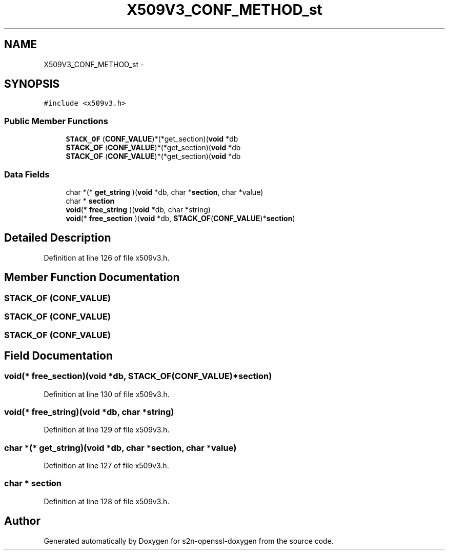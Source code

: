 .TH "X509V3_CONF_METHOD_st" 3 "Thu Jun 30 2016" "s2n-openssl-doxygen" \" -*- nroff -*-
.ad l
.nh
.SH NAME
X509V3_CONF_METHOD_st \- 
.SH SYNOPSIS
.br
.PP
.PP
\fC#include <x509v3\&.h>\fP
.SS "Public Member Functions"

.in +1c
.ti -1c
.RI "\fBSTACK_OF\fP (\fBCONF_VALUE\fP)*(*get_section)(\fBvoid\fP *db"
.br
.ti -1c
.RI "\fBSTACK_OF\fP (\fBCONF_VALUE\fP)*(*get_section)(\fBvoid\fP *db"
.br
.ti -1c
.RI "\fBSTACK_OF\fP (\fBCONF_VALUE\fP)*(*get_section)(\fBvoid\fP *db"
.br
.in -1c
.SS "Data Fields"

.in +1c
.ti -1c
.RI "char *(* \fBget_string\fP )(\fBvoid\fP *db, char *\fBsection\fP, char *value)"
.br
.ti -1c
.RI "char * \fBsection\fP"
.br
.ti -1c
.RI "\fBvoid\fP(* \fBfree_string\fP )(\fBvoid\fP *db, char *string)"
.br
.ti -1c
.RI "\fBvoid\fP(* \fBfree_section\fP )(\fBvoid\fP *db, \fBSTACK_OF\fP(\fBCONF_VALUE\fP)*\fBsection\fP)"
.br
.in -1c
.SH "Detailed Description"
.PP 
Definition at line 126 of file x509v3\&.h\&.
.SH "Member Function Documentation"
.PP 
.SS "STACK_OF (\fBCONF_VALUE\fP)"

.SS "STACK_OF (\fBCONF_VALUE\fP)"

.SS "STACK_OF (\fBCONF_VALUE\fP)"

.SH "Field Documentation"
.PP 
.SS "\fBvoid\fP(* free_section)(\fBvoid\fP *db, \fBSTACK_OF\fP(\fBCONF_VALUE\fP)*\fBsection\fP)"

.PP
Definition at line 130 of file x509v3\&.h\&.
.SS "\fBvoid\fP(* free_string)(\fBvoid\fP *db, char *string)"

.PP
Definition at line 129 of file x509v3\&.h\&.
.SS "char *(* get_string)(\fBvoid\fP *db, char *\fBsection\fP, char *value)"

.PP
Definition at line 127 of file x509v3\&.h\&.
.SS "char * section"

.PP
Definition at line 128 of file x509v3\&.h\&.

.SH "Author"
.PP 
Generated automatically by Doxygen for s2n-openssl-doxygen from the source code\&.

